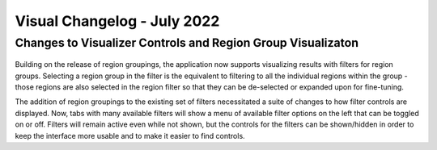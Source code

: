 Visual Changelog - July 2022
================================

Changes to Visualizer Controls and Region Group Visualizaton
-------------------------------------------------------------

.. figure:: OpenAgNewFilterControls.*

Building on the release of region groupings, the application now supports
visualizing results with filters for region groups. Selecting a region
group in the filter is the equivalent to filtering to all the individual
regions within the group - those regions are also selected in the region
filter so that they can be de-selected or expanded upon for fine-tuning.

The addition of region groupings to the existing set of filters necessitated
a suite of changes to how filter controls are displayed. Now, tabs with
many available filters will show a menu of available filter options on the left
that can be toggled on or off. Filters will remain active even while not shown,
but the controls for the filters can be shown/hidden in order to keep the
interface more usable and to make it easier to find controls.